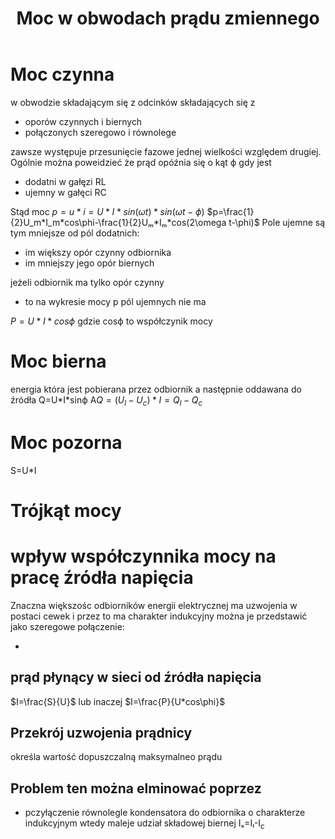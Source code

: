 #+title: Moc w obwodach prądu zmiennego
#+description:
* Moc czynna
w obwodzie składającym się z odcinków składających się z
+ oporów czynnych i biernych
+ połączonych szeregowo i równolege
zawsze występuje przesunięcie fazowe jednej wielkości względem drugiej.
Ogólnie można poweidzieć że prąd opóźnia się o kąt ϕ gdy jest
+ dodatni w gałęzi RL
+ ujemny w gałęci RC
Stąd moc $p=u*i=U*I*sin(\omega t)*sin(\omega t-\phi)$
$p=\frac{1}{2}U_m*I_m*cos\phi-\frac{1}{2}Uₘ*Iₘ*cos(2\omega t-\phi)$
Pole ujemne są tym mniejsze od pól dodatnich:
+ im większy opór czynny odbiornika
+ im mniejszy jego opór biernych
jeżeli odbiornik ma tylko opór czynny
+ to na wykresie mocy p pól ujemnych nie ma
$P=U*I*cos\phi$
gdzie cosϕ to współczynik mocy
* Moc bierna
energia która jest pobierana przez odbiornik a następnie oddawana do źródła
Q=U*I*sinϕ
A$Q=(U_l-U_c)*I=Q_l-Q_c$
* Moc pozorna
S=U*I
* Trójkąt mocy
[[file:/home/Niko/studia/analogowe/troj.png]]
* wpływ współczynnika mocy na pracę źródła napięcia
Znaczna większośc odbiorników energii elektrycznej ma uzwojenia w postaci cewek i przez to ma charakter indukcyjny
można je przedstawić jako szeregowe połączenie:
+
** prąd płynący w sieci od źródła napięcia
$I=\frac{S}{U}$
lub inaczej
$I=\frac{P}{U*cos\phi}$
** Przekrój uzwojenia prądnicy
określa wartość dopuszczalną maksymalneo prądu
** Problem ten można elminować poprzez
+ pczyłączenie równolegle kondensatora do odbiornika o charakterze indukcyjnym
  wtedy maleje udział składowej biernej Iₓ=Iₗ-I_c
